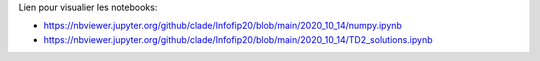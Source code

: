 Lien pour visualier les notebooks:

* https://nbviewer.jupyter.org/github/clade/Infofip20/blob/main/2020_10_14/numpy.ipynb
* https://nbviewer.jupyter.org/github/clade/Infofip20/blob/main/2020_10_14/TD2_solutions.ipynb
